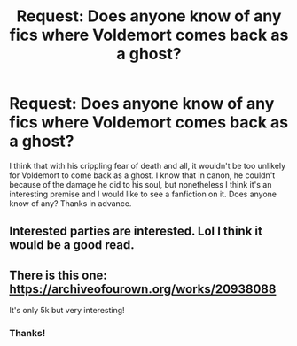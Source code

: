 #+TITLE: Request: Does anyone know of any fics where Voldemort comes back as a ghost?

* Request: Does anyone know of any fics where Voldemort comes back as a ghost?
:PROPERTIES:
:Author: First-NameLast-Name
:Score: 3
:DateUnix: 1602351181.0
:DateShort: 2020-Oct-10
:FlairText: Request
:END:
I think that with his crippling fear of death and all, it wouldn't be too unlikely for Voldemort to come back as a ghost. I know that in canon, he couldn't because of the damage he did to his soul, but nonetheless I think it's an interesting premise and I would like to see a fanfiction on it. Does anyone know of any? Thanks in advance.


** Interested parties are interested. Lol I think it would be a good read.
:PROPERTIES:
:Author: ColdBael
:Score: 1
:DateUnix: 1602356002.0
:DateShort: 2020-Oct-10
:END:


** There is this one: [[https://archiveofourown.org/works/20938088]]

It's only 5k but very interesting!
:PROPERTIES:
:Author: shawafas
:Score: 1
:DateUnix: 1602367514.0
:DateShort: 2020-Oct-11
:END:

*** Thanks!
:PROPERTIES:
:Author: First-NameLast-Name
:Score: 1
:DateUnix: 1602367909.0
:DateShort: 2020-Oct-11
:END:
